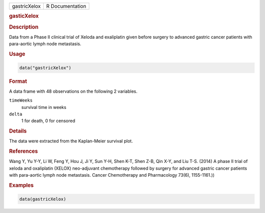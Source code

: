.. container::

   ============ ===============
   gastricXelox R Documentation
   ============ ===============

   .. rubric:: gasticXelox
      :name: gastricXelox

   .. rubric:: Description
      :name: description

   Data from a Phase II clinical trial of Xeloda and exaliplatin given
   before surgery to advanced gastric cancer patients with para-aortic
   lymph node metastasis.

   .. rubric:: Usage
      :name: usage

   .. code:: R

      data("gastricXelox")

   .. rubric:: Format
      :name: format

   A data frame with 48 observations on the following 2 variables.

   ``timeWeeks``
      survival time in weeks

   ``delta``
      1 for death, 0 for censored

   .. rubric:: Details
      :name: details

   The data were extracted from the Kaplan-Meier survival plot.

   .. rubric:: References
      :name: references

   Wang Y, Yu Y-Y, Li W, Feng Y, Hou J, Ji Y, Sun Y-H, Shen K-T, Shen
   Z-B, Qin X-Y, and Liu T-S. (2014) A phase II trial of xeloda and
   oxaliplatin (XELOX) neo-adjuvant chemotherapy followed by surgery for
   advanced gastric cancer patients with para-aortic lymph node
   metastasis. Cancer Chemotherapy and Pharmacology 73(6), 1155-1161.))

   .. rubric:: Examples
      :name: examples

   .. code:: R

      data(gastricXelox)
